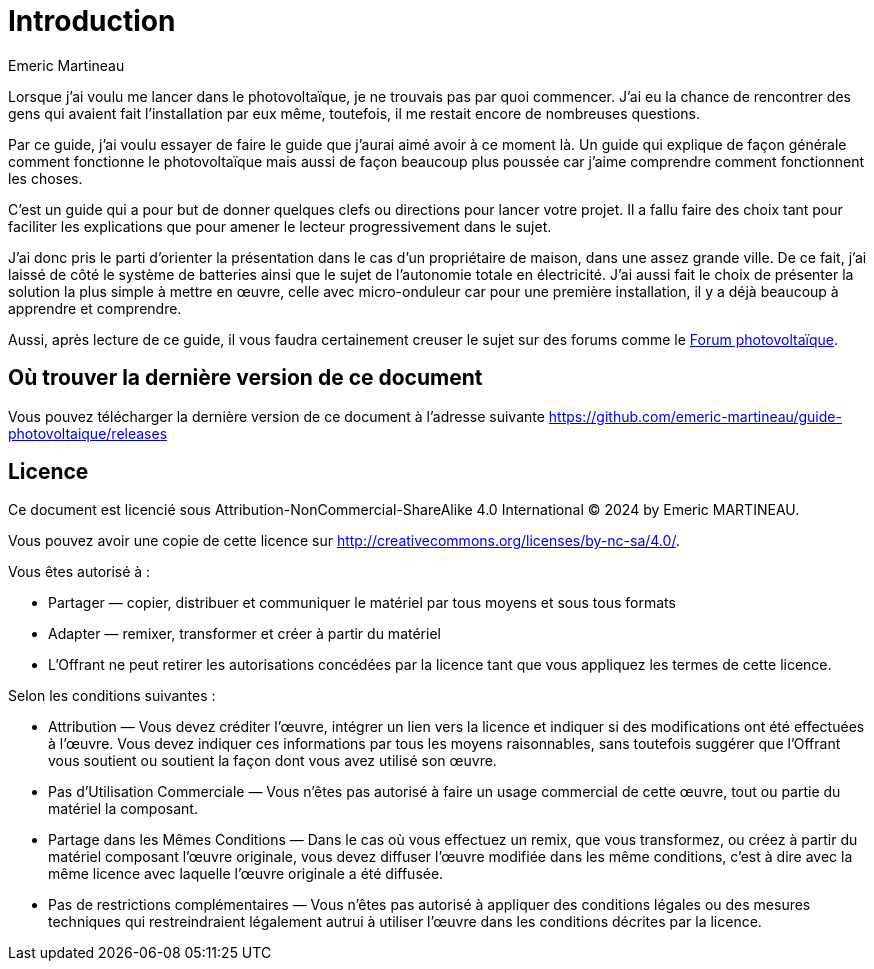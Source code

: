 = Introduction
ifndef::book[]
Emeric Martineau
:showtitle:
:page-title: Introduction
:page-description: Introduction du guide
:page-layout: index
endif::[]

Lorsque j'ai voulu me lancer dans le photovoltaïque, je ne trouvais pas par quoi commencer.
J'ai eu la chance de rencontrer des gens qui avaient fait l'installation par eux même, toutefois, il me restait encore de nombreuses questions.

Par ce guide, j'ai voulu essayer de faire le guide que j'aurai aimé avoir à ce moment là. 
Un guide qui explique de façon générale comment fonctionne le photovoltaïque mais aussi de façon beaucoup plus poussée car j'aime comprendre comment fonctionnent les choses.

C'est un guide qui a pour but de donner quelques clefs ou directions pour lancer votre projet.
Il a fallu faire des choix tant pour faciliter les explications que pour amener le lecteur progressivement dans le sujet.

J'ai donc pris le parti d'orienter la présentation dans le cas d'un propriétaire de maison, dans une assez grande ville.
De ce fait, j'ai laissé de côté le système de batteries ainsi que le sujet de l'autonomie totale en électricité.
J'ai aussi fait le choix de présenter la solution la plus simple à mettre en œuvre, celle avec micro-onduleur car pour une première installation, il y a déjà beaucoup à apprendre et comprendre.

Aussi, après lecture de ce guide, il vous faudra certainement creuser le sujet sur des forums comme le https://forum-photovoltaique.fr[Forum photovoltaïque].

== Où trouver la dernière version de ce document

Vous pouvez télécharger la dernière version de ce document à l'adresse suivante https://github.com/emeric-martineau/guide-photovoltaique/releases

== Licence

Ce document est licencié sous Attribution-NonCommercial-ShareAlike 4.0 International © 2024 by Emeric MARTINEAU.

Vous pouvez avoir une copie de cette licence sur http://creativecommons.org/licenses/by-nc-sa/4.0/.

Vous êtes autorisé à :

* Partager — copier, distribuer et communiquer le matériel par tous moyens et sous tous formats
* Adapter — remixer, transformer et créer à partir du matériel
* L'Offrant ne peut retirer les autorisations concédées par la licence tant que vous appliquez les termes de cette licence.

Selon les conditions suivantes :

* Attribution — Vous devez créditer l'œuvre, intégrer un lien vers la licence et indiquer si des modifications ont été effectuées à l'œuvre. Vous devez indiquer ces informations par tous les moyens raisonnables, sans toutefois suggérer que l'Offrant vous soutient ou soutient la façon dont vous avez utilisé son œuvre.
* Pas d'Utilisation Commerciale — Vous n'êtes pas autorisé à faire un usage commercial de cette œuvre, tout ou partie du matériel la composant.
* Partage dans les Mêmes Conditions — Dans le cas où vous effectuez un remix, que vous transformez, ou créez à partir du matériel composant l'œuvre originale, vous devez diffuser l'œuvre modifiée dans les même conditions, c'est à dire avec la même licence avec laquelle l'œuvre originale a été diffusée.
* Pas de restrictions complémentaires — Vous n'êtes pas autorisé à appliquer des conditions légales ou des mesures techniques qui restreindraient légalement autrui à utiliser l'œuvre dans les conditions décrites par la licence.